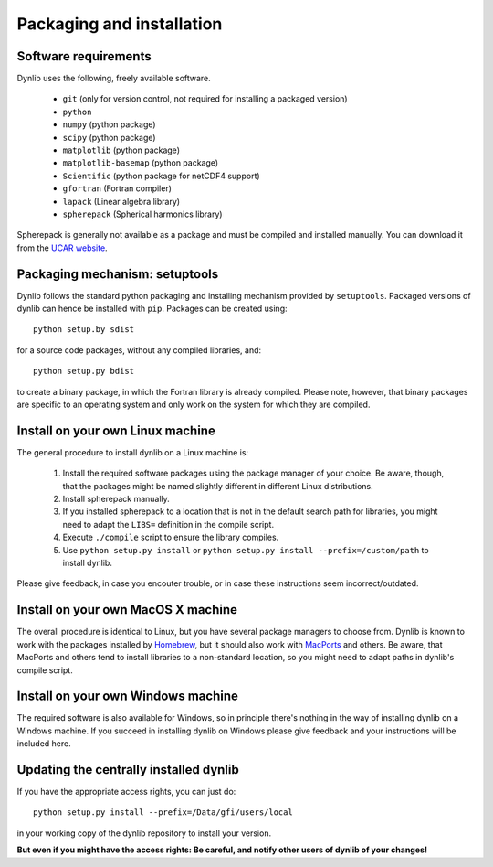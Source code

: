 Packaging and installation
==========================

Software requirements
---------------------

Dynlib uses the following, freely available software.

 * ``git`` (only for version control, not required for installing a packaged version)
 * ``python``
 * ``numpy`` (python package)
 * ``scipy`` (python package)
 * ``matplotlib`` (python package)
 * ``matplotlib-basemap`` (python package)
 * ``Scientific`` (python package for netCDF4 support)
 * ``gfortran`` (Fortran compiler)
 * ``lapack`` (Linear algebra library)
 * ``spherepack`` (Spherical harmonics library)

Spherepack is generally not available as a package and must be compiled and installed manually.
You can download it from the `UCAR website <https://www2.cisl.ucar.edu/resources/legacy/spherepack>`_.


Packaging mechanism: setuptools
-------------------------------

Dynlib follows the standard python packaging and installing mechanism provided by ``setuptools``.
Packaged versions of dynlib can hence be installed with ``pip``. Packages can be created using::

   python setup.by sdist

for a source code packages, without any compiled libraries, and::

   python setup.py bdist

to create a binary package, in which the Fortran library is already compiled. Please note,
however, that binary packages are specific to an operating system and only work on the system
for which they are compiled.


Install on your own Linux machine
---------------------------------

The general procedure to install dynlib on a Linux machine is:

 #. Install the required software packages using the package manager of your choice. Be aware, though,
    that the packages might be named slightly different in different Linux distributions.
 #. Install spherepack manually. 
 #. If you installed spherepack to a location that is not in the default search path for libraries,
    you might need to adapt the ``LIBS=`` definition in the compile script.
 #. Execute ``./compile`` script to ensure the library compiles.
 #. Use ``python setup.py install`` or ``python setup.py install --prefix=/custom/path`` to install
    dynlib.

Please give feedback, in case you encouter trouble, or in case these instructions seem incorrect/outdated.


Install on your own MacOS X machine
-----------------------------------

The overall procedure is identical to Linux, but you have several package managers to choose from.
Dynlib is known to work with the packages installed by `Homebrew <http://brew.sh/>`_, but it should 
also work with `MacPorts <https://www.macports.org/>`_ and others. Be aware, that MacPorts and others
tend to install libraries to a non-standard location, so you might need to adapt paths in dynlib's 
compile script.


Install on your own Windows machine
-----------------------------------

The required software is also available for Windows, so in principle there's nothing in the
way of installing dynlib on a Windows machine. If you succeed in installing dynlib on Windows
please give feedback and your instructions will be included here.


Updating the centrally installed dynlib
---------------------------------------

If you have the appropriate access rights, you can just do::

   python setup.py install --prefix=/Data/gfi/users/local

in your working copy of the dynlib repository to install your version. 

**But even if you might have the access rights: Be careful, and notify other users of 
dynlib of your changes!**

